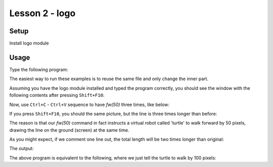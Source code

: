Lesson 2 - logo
===============

Setup
-----

Install logo module

Usage
-----

Type the following program:

.. code_example:: logo
    :name: logo_fw

    from logo import *

    fw(50)

    main()

The easiest way to run these examples is to reuse the same file and only change
the inner part.

Assuming you have the logo module installed and typed the program correctly, you should see the window with the following
contents after pressing ``Shift+F10``:

.. code_output:: logo_fw

Now, use ``Ctrl+C`` - ``Ctrl+V`` sequence to have `fw(50)` three times, like below:

.. code_example:: logo
    :name: logo_fw3

    from logo import *

    fw(50)
    fw(50)
    fw(50)

    main()

If you press ``Shift+F10``, you should the same picture, but the line is three times longer than before:

.. code_output:: logo_fw3

The reason is that our `fw(50)` command in fact instructs a virtual robot called 'turtle' to walk forward by
50 pixels, drawing the line on the ground (screen) at the same time.

As you might expect, if we comment one line out, the total length will be two times longer than original:

.. code_example:: logo
    :name: logo_fw3_comment

    from logo import *

    fw(50)
    #fw(50)
    fw(50)

    main()

The output:

.. code_output:: logo_fw3_comment

The above program is equivalent to the following, where we just tell the turtle to walk by 100 pixels:

.. code_example:: logo
    :name: logo_fw1_100

    from logo import *

    fw(100)

    main()
